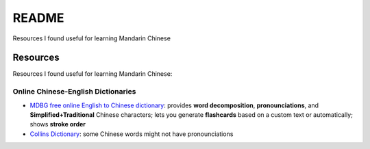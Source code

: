 ======
README
======
Resources I found useful for learning Mandarin Chinese

Resources
=========
Resources I found useful for learning Mandarin Chinese:

Online Chinese-English Dictionaries
-----------------------------------
* `MDBG free online English to Chinese dictionary`_: provides **word decomposition**, **pronounciations**, 
  and **Simplified+Traditional** Chinese characters; lets you generate **flashcards** based on a custom text 
  or automatically; shows **stroke order**
* `Collins Dictionary`_: some Chinese words might not have pronounciations

.. URLs
.. _Collins Dictionary: https://www.collinsdictionary.com/dictionary/chinese-english
.. _MDBG free online English to Chinese dictionary: https://www.mdbg.net/chinese/dictionary
